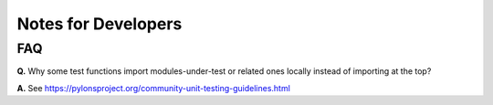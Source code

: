 ********************
Notes for Developers
********************

FAQ
===

**Q.** Why some test functions import modules-under-test or related ones locally
instead of importing at the top?

**A.** See https://pylonsproject.org/community-unit-testing-guidelines.html
